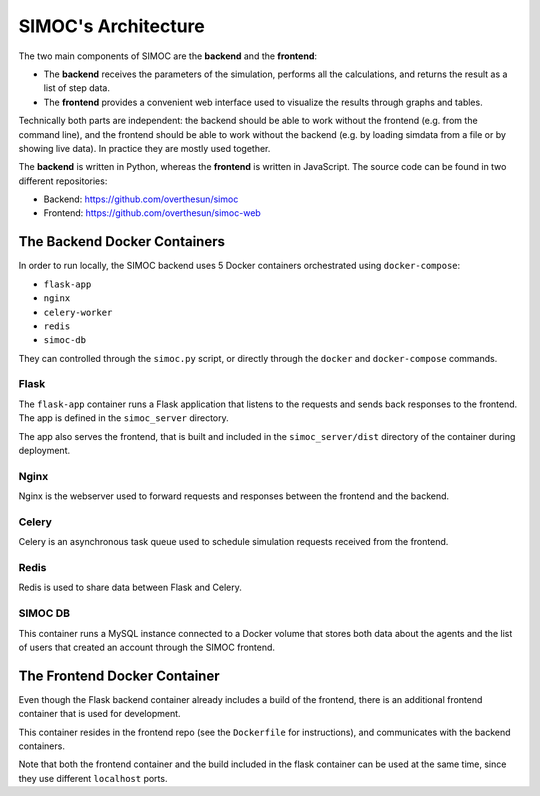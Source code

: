 ====================
SIMOC's Architecture
====================

The two main components of SIMOC are the **backend** and the **frontend**:

* The **backend** receives the parameters of the simulation, performs all
  the calculations, and returns the result as a list of step data.
* The **frontend** provides a convenient web interface used to visualize
  the results through graphs and tables.

Technically both parts are independent: the backend should be able to work
without the frontend (e.g. from the command line), and the frontend should
be able to work without the backend (e.g. by loading simdata from a file
or by showing live data).  In practice they are mostly used together.


The **backend** is written in Python, whereas the **frontend** is written
in JavaScript.  The source code can be found in two different repositories:

* Backend: https://github.com/overthesun/simoc
* Frontend: https://github.com/overthesun/simoc-web


The Backend Docker Containers
=============================

In order to run locally, the SIMOC backend uses 5 Docker containers
orchestrated using ``docker-compose``:

* ``flask-app``
* ``nginx``
* ``celery-worker``
* ``redis``
* ``simoc-db``

They can controlled through the ``simoc.py`` script, or directly through
the ``docker`` and ``docker-compose`` commands.

Flask
-----

The ``flask-app`` container runs a Flask application that listens to the
requests and sends back responses to the frontend.  The app is defined in
the ``simoc_server`` directory.

The app also serves the frontend, that is built and included in the
``simoc_server/dist`` directory of the container during deployment.

Nginx
-----

Nginx is the webserver used to forward requests and responses between
the frontend and the backend.

Celery
------

Celery is an asynchronous task queue used to schedule simulation requests
received from the frontend.

Redis
-----

Redis is used to share data between Flask and Celery.

SIMOC DB
--------

This container runs a MySQL instance connected to a Docker volume that
stores both data about the agents and the list of users that created an
account through the SIMOC frontend.


The Frontend Docker Container
=============================

Even though the Flask backend container already includes a build of the
frontend, there is an additional frontend container that is used for
development.

This container resides in the frontend repo (see the ``Dockerfile`` for
instructions), and communicates with the backend containers.

Note that both the frontend container and the build included in the
flask container can be used at the same time, since they use different
``localhost`` ports.
